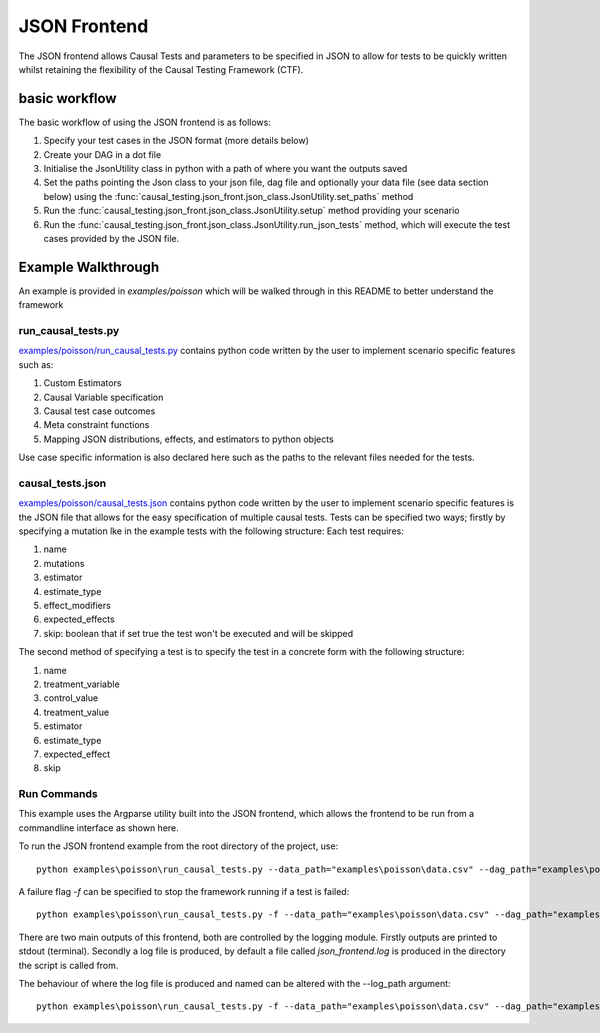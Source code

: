 JSON Frontend
======================================
The JSON frontend allows Causal Tests and parameters to be specified in JSON to allow for tests to be quickly written
whilst retaining the flexibility of the Causal Testing Framework (CTF).

basic workflow
--------------
The basic workflow of using the JSON frontend is as follows:

#. Specify your test cases in the JSON format (more details below)
#. Create your DAG in a dot file
#. Initialise the JsonUtility class in python with a path of where you want the outputs saved
#. Set the paths pointing the Json class to your json file, dag file and optionally your data file (see data section below) using the :func:`causal_testing.json_front.json_class.JsonUtility.set_paths` method
#. Run the :func:`causal_testing.json_front.json_class.JsonUtility.setup` method providing your scenario
#. Run the :func:`causal_testing.json_front.json_class.JsonUtility.run_json_tests` method, which will execute the test cases provided by the JSON file.

Example Walkthrough
-------------------
An example is provided in `examples/poisson` which will be walked through in this README to better understand
the framework

run_causal_tests.py
*******************
`examples/poisson/run_causal_tests.py <https://github.com/CITCOM-project/CausalTestingFramework/blob/main/examples/poisson/run_causal_tests.py>`_
contains python code written by the user to implement scenario specific features
such as:

#. Custom Estimators
#. Causal Variable specification
#. Causal test case outcomes
#. Meta constraint functions
#. Mapping JSON distributions, effects, and estimators to python objects

Use case specific information is also declared here such as the paths to the relevant files needed for the tests.

causal_tests.json
*****************
`examples/poisson/causal_tests.json <https://github.c#om/CITCOM-project/CausalTestingFramework/blob/main/examples/poisson/causal_tests.json>`_ contains python code written by the user to implement scenario specific features
is the JSON file that allows for the easy specification of multiple causal tests. Tests can be specified two ways; firstly by specifying a mutation lke in the example tests with the following structure:
Each test requires:

#. name
#. mutations
#. estimator
#. estimate_type
#. effect_modifiers
#. expected_effects
#. skip: boolean that if set true the test won't be executed and will be skipped

The second method of specifying a test is to specify the test in a concrete form with the following structure:

#. name
#. treatment_variable
#. control_value
#. treatment_value
#. estimator
#. estimate_type
#. expected_effect
#. skip

Run Commands
************
This example uses the Argparse utility built into the JSON frontend, which allows the frontend to be run from a commandline interface as shown here.

To run the JSON frontend example from the root directory of the project, use::

    python examples\poisson\run_causal_tests.py --data_path="examples\poisson\data.csv" --dag_path="examples\poisson\dag.dot" --json_path="examples\poisson\causal_tests.json

A failure flag `-f` can be specified to stop the framework running if a test is failed::

    python examples\poisson\run_causal_tests.py -f --data_path="examples\poisson\data.csv" --dag_path="examples\poisson\dag.dot" --json_path="examples\poisson\causal_tests.json

There are two main outputs of this frontend, both are controlled by the logging module. Firstly outputs are printed to stdout (terminal).
Secondly a log file is produced, by default a file called `json_frontend.log` is produced in the directory the script is called from.

The behaviour of where the log file is produced and named can be altered with the --log_path argument::

    python examples\poisson\run_causal_tests.py -f --data_path="examples\poisson\data.csv" --dag_path="examples\poisson\dag.dot" --json_path="examples\poisson\causal_tests.json --log_path="example_directory\logname.log"